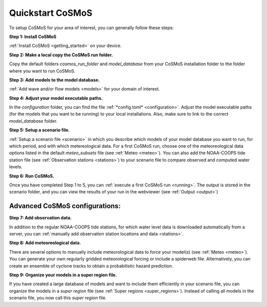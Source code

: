 .. _quickstart:

Quickstart CoSMoS
------------

To setup CoSMoS for your area of interest, you can generally follow these steps:

**Step 1: Install CoSMoS**

:ref:`Install CoSMoS <getting_started>` on your device.

**Step 2: Make a local copy the CoSMoS run folder.**

Copy the default folders *cosmos_run_folder* and *model_database* from your CoSMoS installation folder to the folder where you want to run CoSMoS.

**Step 3: Add models to the model database.**

:ref:`Add wave and/or flow models <models>` for your domain of interest.

**Step 4: Adjust your model executable paths.**

In the *configuration* folder, you can find the file :ref:`*config.toml* <configuration>`. 
Adjust the model executable paths (for the models that you want to be running) to your local installations. 
Also, make sure to link to the correct *model_database* folder.

**Step 5: Setup a scenario file.**

:ref:`Setup a scenario file <scenario>` in which you describe which models of your model database you want to run, 
for which period, and with which metereological data. 
For a first CoSMoS run, choose one of the meteoreological data options listed in the default *meteo_subsets* file (see :ref:`Meteo <meteo>`).
You can also add the NOAA-COOPS tide station file (see :ref:`Observation stations <stations>`) to your scenario file to compare observed and computed water levels.

**Step 6: Run CoSMoS.**

Once you have completed Step 1 to 5, you can :ref:`execute a first CoSMoS run <running>`. 
The output is stored in the scenario folder, and you can view the results of your run in the  webviewer (see :ref:`Output <output>`)

Advanced CoSMoS configurations:
^^^^^^^^^^^^

**Step 7: Add observation data.**

In addition to the regular NOAA-COOPS tide stations, for which water level data is downloaded automatically from a server, 
you can :ref:`manually add observation station locations and data <stations>`.

**Step 8: Add meteoreological data.**

There are several options to manually include meteorological data to force your model(s) (see :ref:`Meteo <meteo>`). 
You can generate your own regularly gridded meteorological forcing or include a spiderweb file. 
Alternatively, you can create an ensemble of cyclone tracks to obtain a probabilistic hazard prediction.

**Step 9: Organize your models in a super region file.**

If you have created a large database of models and want to include them efficiently in your scenario file, 
you can organize the models in a *super region* file (see :ref:`Super regions <super_regions>`). Instead of calling all models in the scenario file, you now call this 
*super region* file.  
